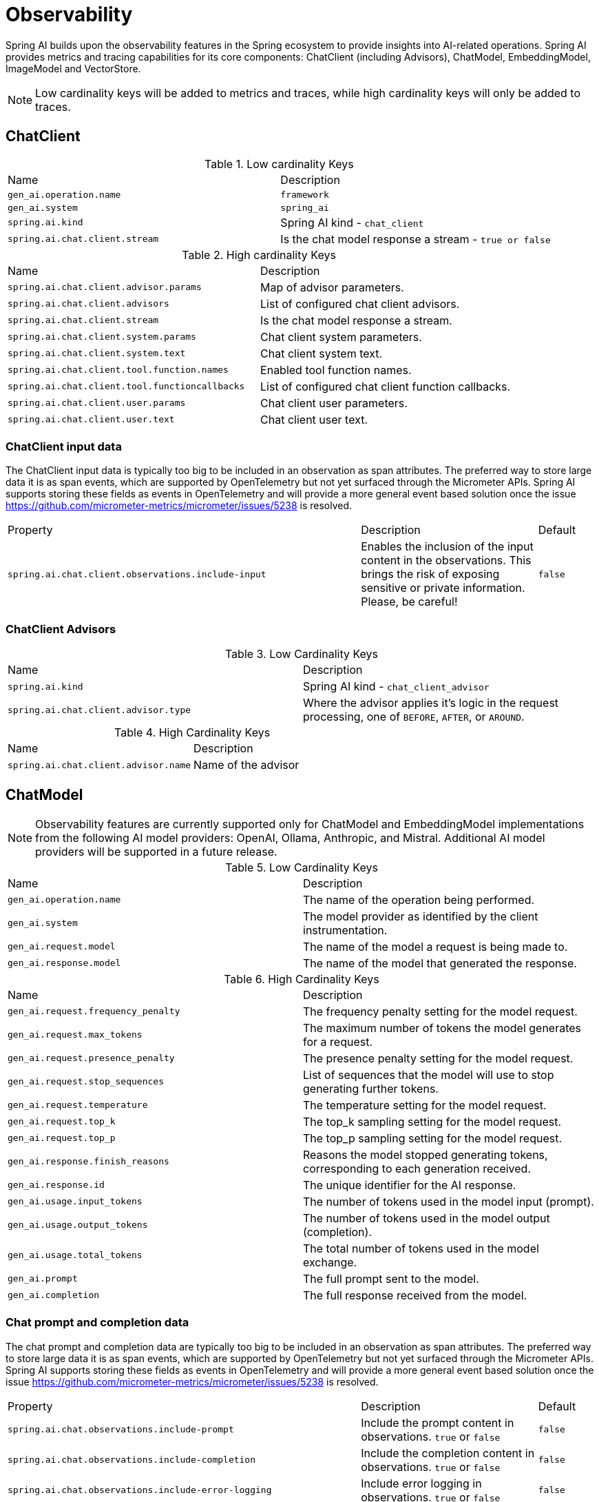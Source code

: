 [[introduction]]
= Observability

Spring AI builds upon the observability features in the Spring ecosystem to provide insights into AI-related operations.  Spring AI provides metrics and tracing capabilities for its core components: ChatClient (including Advisors), ChatModel, EmbeddingModel, ImageModel and VectorStore.

NOTE: Low cardinality keys will be added to metrics and traces, while high cardinality keys will only be added to traces.


== ChatClient

.Low cardinality Keys
[cols="a,a"]
|===
|Name | Description
|`gen_ai.operation.name` |`framework`
|`gen_ai.system` |`spring_ai`
|`spring.ai.kind` |Spring AI kind - `chat_client`
|`spring.ai.chat.client.stream` |Is the chat model response a stream - `true or false`
|===

.High cardinality Keys
[cols="a,a"]
|===
|Name | Description
|`spring.ai.chat.client.advisor.params` |Map of advisor parameters.
|`spring.ai.chat.client.advisors` |List of configured chat client advisors.
|`spring.ai.chat.client.stream` |Is the chat model response a stream.
|`spring.ai.chat.client.system.params` |Chat client system parameters.
|`spring.ai.chat.client.system.text` |Chat client system text.
|`spring.ai.chat.client.tool.function.names` |Enabled tool function names.
|`spring.ai.chat.client.tool.functioncallbacks` |List of configured chat client function callbacks.
|`spring.ai.chat.client.user.params` |Chat client user parameters.
|`spring.ai.chat.client.user.text` |Chat client user text.
|===

=== ChatClient input data

The ChatClient input data is typically too big to be included in an observation as span attributes.
The preferred way to store large data it is as span events, which are supported by OpenTelemetry but not yet surfaced through the Micrometer APIs.
Spring AI supports storing these fields as events in OpenTelemetry and will provide a more general event based solution once the issue https://github.com/micrometer-metrics/micrometer/issues/5238 is resolved.

[cols="6,3,1"]
|====
| Property | Description | Default
| `spring.ai.chat.client.observations.include-input` |  Enables the inclusion of the input content in the observations. This brings the risk of exposing sensitive or private information. Please, be careful! | `false`
|====


=== ChatClient Advisors

.Low Cardinality Keys
[cols="a,a"]
|===
|Name | Description
|`spring.ai.kind` |Spring AI kind - `chat_client_advisor`
|`spring.ai.chat.client.advisor.type` | Where the advisor applies it's logic in the request processing, one of `BEFORE`, `AFTER`, or `AROUND`.
|===

.High Cardinality Keys
[cols="a,a"]
|===
|Name | Description
|`spring.ai.chat.client.advisor.name`| Name of the advisor
|===



== ChatModel

NOTE: Observability features are currently supported only for ChatModel and EmbeddingModel implementations from the following AI model providers: OpenAI, Ollama, Anthropic, and Mistral.  Additional AI model providers will be supported in a future release.


.Low Cardinality Keys
[cols="a,a"]
|===
|Name | Description
|`gen_ai.operation.name` |The name of the operation being performed.
|`gen_ai.system` |The model provider as identified by the client instrumentation.
|`gen_ai.request.model` |The name of the model a request is being made to.
|`gen_ai.response.model` |The name of the model that generated the response.
|===

.High Cardinality Keys
[cols="a,a"]
|===
|Name | Description
|`gen_ai.request.frequency_penalty` |The frequency penalty setting for the model request.
|`gen_ai.request.max_tokens` |The maximum number of tokens the model generates for a request.
|`gen_ai.request.presence_penalty` |The presence penalty setting for the model request.
|`gen_ai.request.stop_sequences` |List of sequences that the model will use to stop generating further tokens.
|`gen_ai.request.temperature` |The temperature setting for the model request.
|`gen_ai.request.top_k` |The top_k sampling setting for the model request.
|`gen_ai.request.top_p` |The top_p sampling setting for the model request.
|`gen_ai.response.finish_reasons` |Reasons the model stopped generating tokens, corresponding to each generation received.
|`gen_ai.response.id` |The unique identifier for the AI response.
|`gen_ai.usage.input_tokens` |The number of tokens used in the model input (prompt).
|`gen_ai.usage.output_tokens` |The number of tokens used in the model output (completion).
|`gen_ai.usage.total_tokens` |The total number of tokens used in the model exchange.
|`gen_ai.prompt` |The full prompt sent to the model.
|`gen_ai.completion` |The full response received from the model.
|===

=== Chat prompt and completion data

The chat prompt and completion data are typically too big to be included in an observation as span attributes.
The preferred way to store large data it is as span events, which are supported by OpenTelemetry but not yet surfaced through the Micrometer APIs.
Spring AI supports storing these fields as events in OpenTelemetry and will provide a more general event based solution once the issue https://github.com/micrometer-metrics/micrometer/issues/5238 is resolved.


[cols="6,3,1"]
|====
| Property | Description | Default
| `spring.ai.chat.observations.include-prompt` | Include the prompt content in observations. `true` or `false` | `false`
| `spring.ai.chat.observations.include-completion` | Include the completion content in observations. `true` or `false` | `false`
| `spring.ai.chat.observations.include-error-logging` | Include error logging in observations. `true` or `false` | `false`
|====
== EmbeddingModel

NOTE: Observability features are currently supported only for ChatModel and EmbeddingModel implementations from the following AI model providers: OpenAI, Ollama, Anthropic, and Mistral.  Additional AI model providers will be supported in a future release.

.Low Cardinality Keys
[cols="a,a"]
|===
|Name | Description
|`gen_ai.operation.name` |The name of the operation being performed.
|`gen_ai.system` |The model provider as identified by the client instrumentation.
|`gen_ai.request.model` |The name of the model a request is being made to.
|`gen_ai.response.model` |The name of the model that generated the response.
|===

.High Cardinality Keys
[cols="a,a"]
|===
|Name | Description
|`gen_ai.request.embedding.dimensions` |The number of dimensions the resulting output embeddings have.
|`gen_ai.usage.input_tokens` |The number of tokens used in the model input.
|`gen_ai.usage.total_tokens` |The total number of tokens used in the model exchange.
|===

== ImageModel


.Low Cardinality Keys
[cols="a,a"]
|===
|Name | Description
|`gen_ai.operation.name`|The name of the operation being performed.
|`gen_ai.system`|The model provider as identified by the client instrumentation.
|`gen_ai.request.model`|The name of the model a request is being made to.
|===

.High Cardinality Keys
|===
|Name | Description
|`gen_ai.request.image.response_format` |The format in which the generated image is returned.
|`gen_ai.request.image.size` |The size of the image to generate.
|`gen_ai.request.image.style` |The style of the image to generate.
|`gen_ai.response.id` |The unique identifier for the AI response.
|``gen_ai.response.model`` |The name of the model that generated the response.
|`gen_ai.usage.input_tokens` |The number of tokens used in the model input (prompt).
|`gen_ai.usage.output_tokens` |The number of tokens used in the model output (generation).
|`gen_ai.usage.total_tokens` |The total number of tokens used in the model exchange.
|`gen_ai.prompt` |The full prompt sent to the model.
|===

=== Image prompt data

The image prompt data are typically too big to be included in an observation as span attributes.
The preferred way to store large data it is as span events, which are supported by OpenTelemetry but not yet surfaced through the Micrometer APIs.
Spring AI supports storing these fields as events in OpenTelemetry and will provide a more general event based solution once the issue https://github.com/micrometer-metrics/micrometer/issues/5238 is resolved.

[cols="6,3,1"]
|===
| Property | Description | Default
| `spring.ai.image.observations.include-prompt` | `true` or `false` | `false`
|===

== Vector Stores

All vector store implementations in Spring AI are instrumented to provide metrics and distributed tracing data through Micrometer.

.Low Cardinality Keys
[cols="a,a"]
|===
|Name | Description
|`spring.ai.kind` |Spring AI kind - `vector_store`
|`db.system` | The database management system (DBMS) product as identified by the client instrumentation. One of `pg_vector`, `azure`, `cassandra`, `chroma`, `elasticsearch`, `milvus`, `neo4j`, `opensearch`, `qdrant`, `redis`, `typesense`, `weaviate`, `pinecone`, `oracle`, `mongodb`, `gemfire`, `hana`, `simple`
|`db.operation.name` |The name of the operation or command being executed.  One of `add`, `delete`, or `query`.
|===

.High Cardinality Keys
[cols="a,a"]
|===
|Name | Description
|`db.collection.name` | The name of a collection (table, container) within the database.
|`db.vector.dimension_count` | The dimension of the vector.
|`db.vector.field_name` | The name field as of the vector (e.g. a field name).
|`db.vector.query.filter` | The metadata filters used in the search query.
|`db.namespace` | The namespace of the database.
|`db.vector.query.content` | The content of the search query being executed.
|`db.vector.query.response.documents` | Returned documents from a similarity search query.  Needs to be enabled with auto-configuration and use of OpenTelemetry events.
|`db.vector.similarity_metric` | The metric used in similarity search.
|`db.vector.query.similarity_threshold` | Similarity threshold that accepts all search scores. A threshold value of 0.0 means any similarity is accepted or disable the similarity threshold filtering. A threshold value of 1.0 means an exact match is required.
|`db.vector.query.top_k` | The top-k most similar vectors returned by a query.
|===



=== Vector Store response data

The Vector Store response data are typically too big to be included in an observation as span attributes.
The preferred way to store large data it is as span events, which are supported by OpenTelemetry but not yet surfaced through the Micrometer APIs.
Spring AI supports storing these fields as events in OpenTelemetry and will provide a more general event based solution once the issue https://github.com/micrometer-metrics/micrometer/issues/5238 is resolved.

[cols="6,3,1"]
|===
| Property | Description | Default
| `spring.ai.vectorstore.observations.include-query-response` | `true` or `false` | `false`
|===
